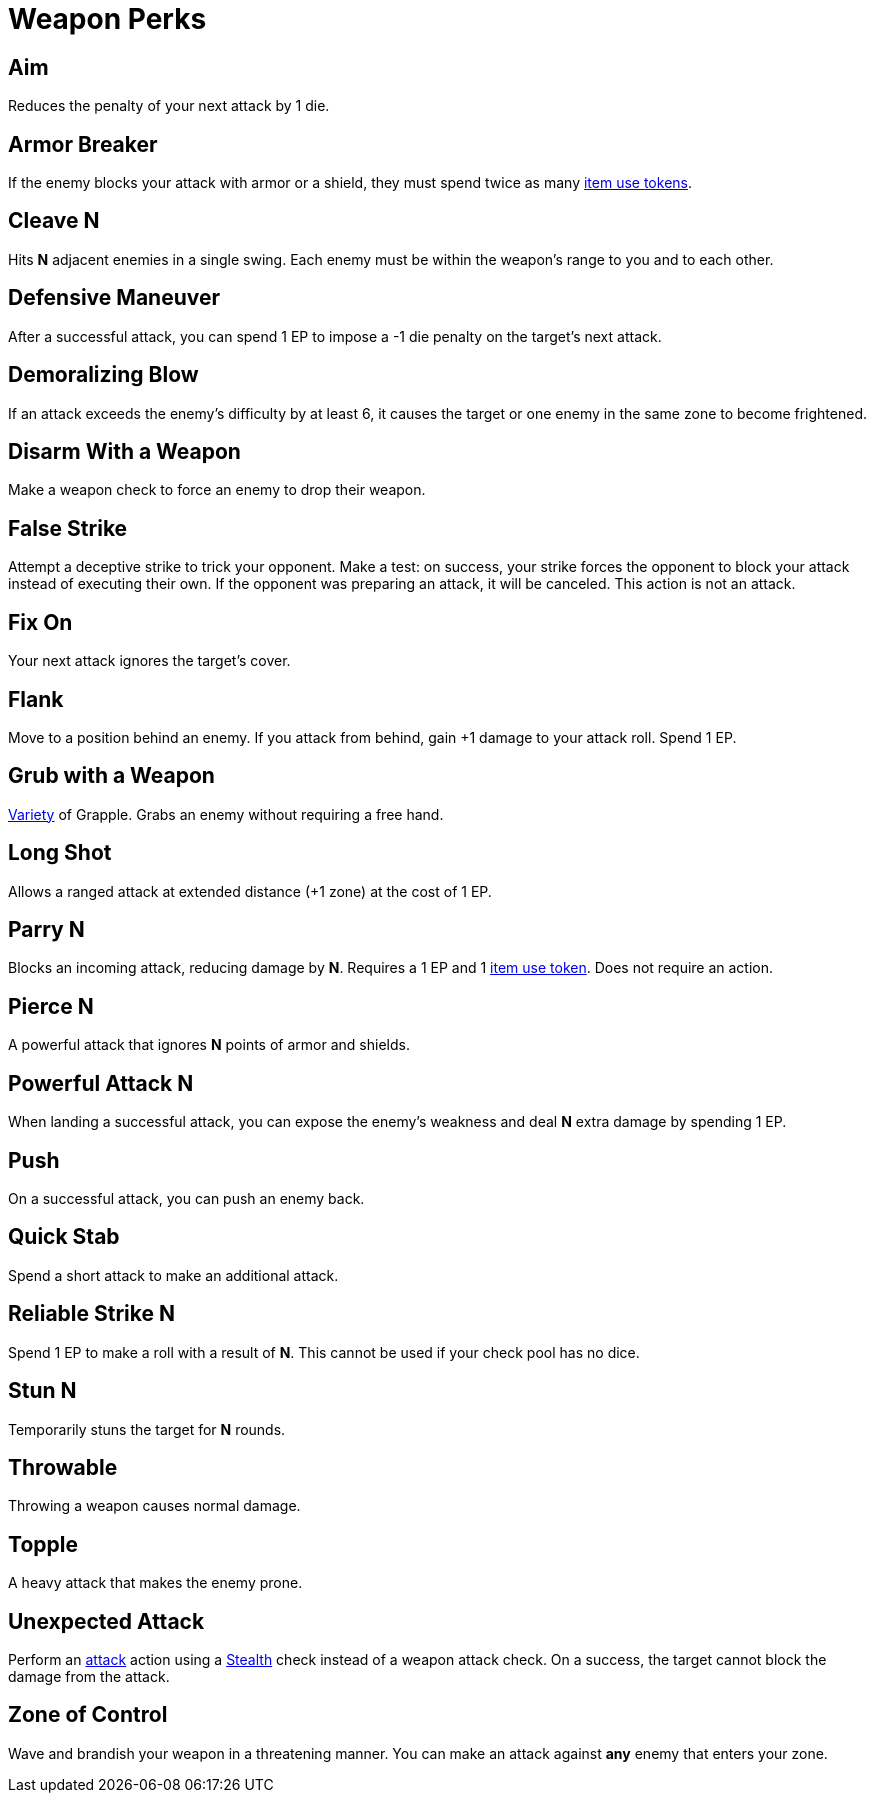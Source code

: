 = Weapon Perks

// == [[rapid-fire]]Rapid Fire
// Fires multiple arrows in quick succession, making 2 attacks instead of one. Costs 1 EP.

== [[aim]]Aim
Reduces the penalty of your next attack by 1 die.

== [[armor-breaker]]Armor Breaker
If the enemy blocks your attack with armor or a shield, they must spend twice as many <<item-use-token,item use tokens>>.

== [[cleave]]Cleave N
Hits *N* adjacent enemies in a single swing. Each enemy must be within the weapon's range to you and to each other.

== [[defensive-maneuver]]Defensive Maneuver
After a successful attack, you can spend 1 EP to impose a -1 die penalty on the target's next attack.

== [[demoralizing-blow]]Demoralizing Blow
If an attack exceeds the enemy's difficulty by at least 6, it causes the target or one enemy in the same zone to become frightened.

== [[disarm-with-weapon]]Disarm With a Weapon
Make a weapon check to force an enemy to drop their weapon.

== [[false-strike]]False Strike
Attempt a deceptive strike to trick your opponent. Make a test: on success, your strike forces the opponent to block your attack instead of executing their own. If the opponent was preparing an attack, it will be canceled. This action is not an attack.

== [[fix-on]]Fix On
Your next attack ignores the target's cover.

== [[flank]]Flank
Move to a position behind an enemy. If you attack from behind, gain +1 damage to your attack roll. Spend 1 EP.

== [[grub-with-weapon]]Grub with a Weapon
<<action-variety,Variety>> of Grapple. Grabs an enemy without requiring a free hand.

== [[long-shot]]Long Shot
Allows a ranged attack at extended distance (+1 zone) at the cost of 1 EP.

== [[parry]]Parry N
Blocks an incoming attack, reducing damage by *N*. Requires a 1 EP and 1 <<item-use-token, item use token>>. Does not require an action.

== [[pierce]]Pierce N
A powerful attack that ignores *N* points of armor and shields.

== [[powerful-attack]]Powerful Attack N
When landing a successful attack, you can expose the enemy's weakness and deal *N* extra damage by spending 1 EP.

== [[push]]Push
On a successful attack, you can push an enemy back.

== [[quick-stab]]Quick Stab
Spend a short attack to make an additional attack.

== [[reliable-strike]]Reliable Strike N
Spend 1 EP to make a roll with a result of **N**. This cannot be used if your check pool has no dice.

== [[stun]]Stun N
Temporarily stuns the target for *N* rounds.

== [[throwable]]Throwable
Throwing a weapon causes normal damage.

== [[topple]]Topple
A heavy attack that makes the enemy prone.

== [[unexpected-attack]]Unexpected Attack
Perform an <<attack,attack>> action using a <<stealth,Stealth>> check instead of a weapon attack check. On a success, the target cannot block the damage from the attack.

== [[zone-of-control]]Zone of Control
Wave and brandish your weapon in a threatening manner. You can make an attack against *any* enemy that enters your zone.
